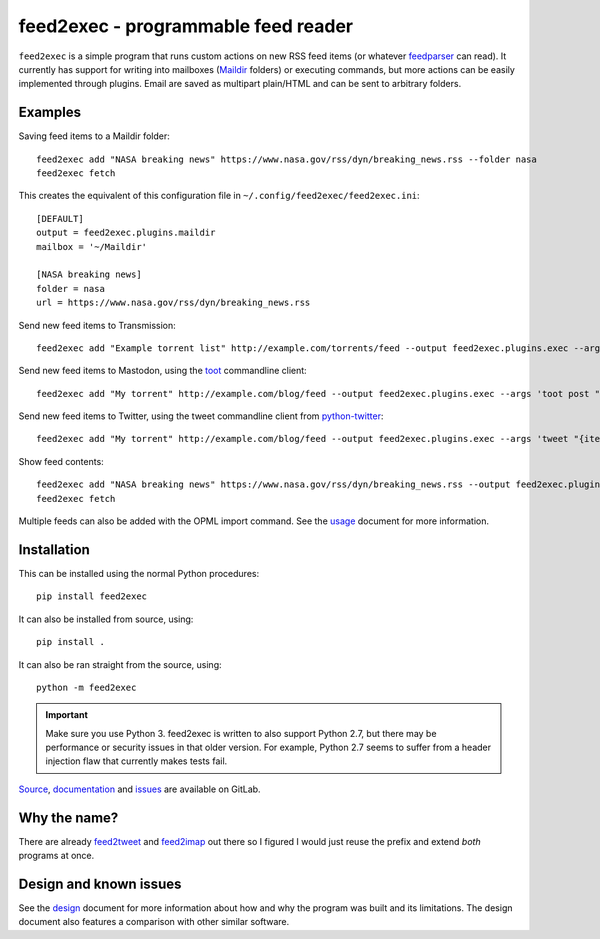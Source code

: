 ======================================
 feed2exec - programmable feed reader
======================================

``feed2exec`` is a simple program that runs custom actions on new RSS
feed items (or whatever `feedparser`_ can read). It currently has
support for writing into mailboxes (`Maildir`_ folders) or executing
commands, but more actions can be easily implemented through
plugins. Email are saved as multipart plain/HTML and can be sent to
arbitrary folders.

 .. _feedparser: https://pypi.python.org/pypi/feedparser
 .. _Maildir: https://en.wikipedia.org/wiki/Maildir

.. marker-examples

Examples
--------

Saving feed items to a Maildir folder::

  feed2exec add "NASA breaking news" https://www.nasa.gov/rss/dyn/breaking_news.rss --folder nasa
  feed2exec fetch

This creates the equivalent of this configuration file in ``~/.config/feed2exec/feed2exec.ini``::

  [DEFAULT]
  output = feed2exec.plugins.maildir
  mailbox = '~/Maildir'

  [NASA breaking news]
  folder = nasa
  url = https://www.nasa.gov/rss/dyn/breaking_news.rss


Send new feed items to Transmission::

  feed2exec add "Example torrent list" http://example.com/torrents/feed --output feed2exec.plugins.exec --args 'transmission-remote marcos.anarc.at -a '{item.link}' -w /srv/incoming'

Send new feed items to Mastodon, using the `toot`_ commandline
client::

  feed2exec add "My torrent" http://example.com/blog/feed --output feed2exec.plugins.exec --args 'toot post "{item.title} {item.link}"'

Send new feed items to Twitter, using the tweet commandline client
from `python-twitter`_::

  feed2exec add "My torrent" http://example.com/blog/feed --output feed2exec.plugins.exec --args 'tweet "{item.title:40s} {item.link:100s}"'

Show feed contents::

  feed2exec add "NASA breaking news" https://www.nasa.gov/rss/dyn/breaking_news.rss --output feed2exec.plugins.echo --args "{item.title} {item.link}"
  feed2exec fetch

.. _toot: https://github.com/ihabunek/toot/
.. _python-twitter: https://github.com/bear/python-twitter

.. marker-installation

Multiple feeds can also be added with the OPML import command. See the
`usage <https://anarcat.gitlab.io/feed2exec/usage.html>`_ document for more information.

Installation
------------

This can be installed using the normal Python procedures::

  pip install feed2exec

It can also be installed from source, using::

  pip install .

It can also be ran straight from the source, using::

  python -m feed2exec

.. important:: Make sure you use Python 3. feed2exec is written to
               also support Python 2.7, but there may be performance
               or security issues in that older version. For example,
               Python 2.7 seems to suffer from a header injection flaw
               that currently makes tests fail.

`Source <https://gitlab.com/anarcat/feed2exec/>`_, `documentation
<https://anarcat.gitlab.io/feed2exec/>`_ and `issues
<https://gitlab.com/anarcat/feed2exec/issues>`_ are available on
GitLab.

Why the name?
-------------

There are already `feed2tweet`_ and `feed2imap`_ out there so I
figured I would just reuse the prefix and extend *both* programs at
once.

.. _feed2tweet: https://github.com/chaica/feed2tweet
.. _feed2imap: https://github.com/feed2imap/feed2imap/

.. marker-toc

Design and known issues
-----------------------

See the `design <https://anarcat.gitlab.io/feed2exec/design.html>`_ document for more information about how and why
the program was built and its limitations. The design document also
features a comparison with other similar software.


